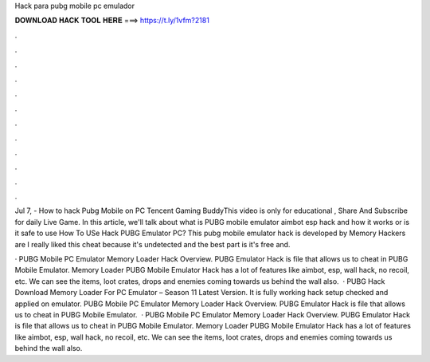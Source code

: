 Hack para pubg mobile pc emulador



𝐃𝐎𝐖𝐍𝐋𝐎𝐀𝐃 𝐇𝐀𝐂𝐊 𝐓𝐎𝐎𝐋 𝐇𝐄𝐑𝐄 ===> https://t.ly/1vfm?2181



.



.



.



.



.



.



.



.



.



.



.



.

Jul 7, - How to hack Pubg Mobile on PC Tencent Gaming BuddyThis video is only for educational , Share And Subscribe for daily Live Game. In this article, we'll talk about what is PUBG mobile emulator aimbot esp hack and how it works or is it safe to use How To USe Hack PUBG Emulator PC? This pubg mobile emulator hack is developed by Memory Hackers are I really liked this cheat because it's undetected and the best part is it's free and.

· PUBG Mobile PC Emulator Memory Loader Hack Overview. PUBG Emulator Hack is  file that allows us to cheat in PUBG Mobile Emulator. Memory Loader PUBG Mobile Emulator Hack has a lot of features like aimbot, esp, wall hack, no recoil, etc. We can see the items, loot crates, drops and enemies coming towards us behind the wall also.  · PUBG Hack Download Memory Loader For PC Emulator – Season 11 Latest Version. It is fully working hack setup checked and applied on emulator. PUBG Mobile PC Emulator Memory Loader Hack Overview. PUBG Emulator Hack is  file that allows us to cheat in PUBG Mobile Emulator.  · PUBG Mobile PC Emulator Memory Loader Hack Overview. PUBG Emulator Hack is  file that allows us to cheat in PUBG Mobile Emulator. Memory Loader PUBG Mobile Emulator Hack has a lot of features like aimbot, esp, wall hack, no recoil, etc. We can see the items, loot crates, drops and enemies coming towards us behind the wall also.
